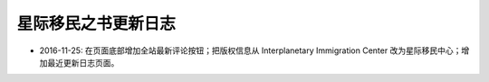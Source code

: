 星际移民之书更新日志
==================================

- 2016-11-25: 在页面底部增加全站最新评论按钮；把版权信息从 Interplanetary Immigration Center 改为星际移民中心；增加最近更新日志页面。